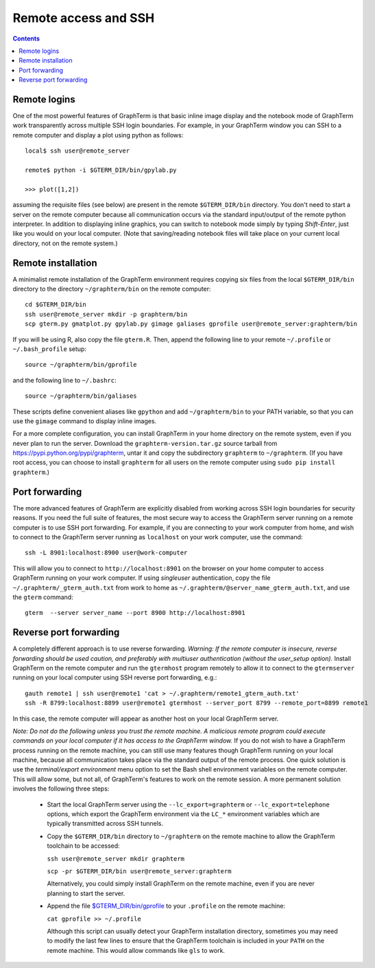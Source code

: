 *********************************************************************************
Remote access and SSH
*********************************************************************************
.. contents::


.. index:: remote access, ssh

Remote logins
--------------------------------------------------------------------------------------------

One of the most powerful features of GraphTerm is that basic inline
image display and the notebook mode of GraphTerm work transparently
across multiple SSH login boundaries. For example, in your GraphTerm
window you can SSH to a remote computer and display a plot using
python as follows::

    local$ ssh user@remote_server

    remote$ python -i $GTERM_DIR/bin/gpylab.py

    >>> plot([1,2])

assuming the requisite files (see below) are present in the remote
``$GTERM_DIR/bin`` directory. You don't need to start a server on the
remote computer because all communication occurs via the standard
input/output of the remote python interpreter. In addition to
displaying inline graphics, you can switch to notebook mode simply by
typing *Shift-Enter*, just like you would on your local computer.
(Note that saving/reading notebook files will take place on your
current local directory, not on the remote system.)

.. figure:: https://github.com/mitotic/graphterm/raw/master/doc-images/gt-ssh-plot.png
   :align: center
   :width: 90%
   :figwidth: 85%


Remote installation
--------------------------------------------------------------------------------------------

A minimalist remote installation of the GraphTerm environment requires
copying six files from the local ``$GTERM_DIR/bin`` directory to the
directory ``~/graphterm/bin`` on the remote computer::

    cd $GTERM_DIR/bin
    ssh user@remote_server mkdir -p graphterm/bin
    scp gterm.py gmatplot.py gpylab.py gimage galiases gprofile user@remote_server:graphterm/bin

If you will be using R, also copy the file ``gterm.R``. Then, append the
following line to your remote ``~/.profile`` or ``~/.bash_profile`` setup::

    source ~/graphterm/bin/gprofile

and the following line to ``~/.bashrc``::

    source ~/graphterm/bin/galiases

These scripts define convenient aliases like ``gpython`` and add
``~/graphterm/bin`` to your PATH variable, so that you can use the
``gimage`` command to display inline images.

For a more complete configuration, you can install GraphTerm in your
home directory on the remote system, even if you never plan to run the
server. Download the ``graphterm-version.tar.gz`` source tarball from
https://pypi.python.org/pypi/graphterm, untar it and copy the
subdirectory ``graphterm`` to ``~/graphterm``. (If you have root
access, you can choose to install ``graphterm`` for all users on the
remote computer using ``sudo pip install graphterm``.)


.. index:: port forwarding

Port forwarding
--------------------------------------------------------------------------------------------

The more advanced features of GraphTerm are explicitly disabled from
working across SSH login boundaries for security reasons.  If you need
the full suite of features, the most secure way to access the
GraphTerm server running on a remote computer is to use SSH port
forwarding. For example, if you are connecting to your work computer
from home, and wish to connect to the GraphTerm server running as
``localhost`` on your work computer, use the command::

   ssh -L 8901:localhost:8900 user@work-computer

This will allow you to connect to ``http://localhost:8901`` on the browser
on your home computer to access GraphTerm running on your work
computer. If using *singleuser* authentication, copy the file
``~/.graphterm/_gterm_auth.txt`` from work to home as
``~/.graphterm/@server_name_gterm_auth.txt``, and use
the ``gterm`` command::

    gterm  --server server_name --port 8900 http://localhost:8901


.. index:: reverse port forwarding

Reverse port forwarding
--------------------------------------------------------------------------------------------

A completely different approach is to use reverse forwarding.
*Warning: If the remote computer is insecure, reverse forwarding
should be used caution, and preferably with multiuser authentication
(without the user_setup option).* Install GraphTerm on the remote
computer and run the ``gtermhost`` program remotely to allow it to
connect to the ``gtermserver`` running on your local computer using
SSH reverse port forwarding, e.g.::

    gauth remote1 | ssh user@remote1 'cat > ~/.graphterm/remote1_gterm_auth.txt' 
    ssh -R 8799:localhost:8899 user@remote1 gtermhost --server_port 8799 --remote_port=8899 remote1

In this case, the remote computer will appear as another host on your
local GraphTerm server. 

*Note: Do not do the following unless you trust the remote machine.
A malicious remote program could execute commands on your
local computer if it has access to the GraphTerm window.*
If you do not wish to have a GraphTerm process running on
the remote machine, you can still use many features though GraphTerm
running on your local machine, because all communication takes place
via the standard output of the remote process. One quick solution is
use the *terminal/export environment* menu option to set the Bash
shell environment variables on the remote computer. This will allow
some, but not all, of GraphTerm's features to work on the remote
session. A more permanent solution involves the following three steps:

 - Start the local GraphTerm server using the ``--lc_export=graphterm`` or
   ``--lc_export=telephone`` options, which export the GraphTerm environment
   via the ``LC_*`` environment variables which are typically transmitted
   across SSH tunnels.

 - Copy the ``$GTERM_DIR/bin`` directory to ``~/graphterm`` on the
   remote machine to allow the GraphTerm toolchain to be accessed:

   ``ssh user@remote_server mkdir graphterm``

   ``scp -pr $GTERM_DIR/bin user@remote_server:graphterm``

   Alternatively, you could simply install GraphTerm on the
   remote machine, even if you are never planning to start the server.

 - Append the file
   `$GTERM_DIR/bin/gprofile <https://github.com/mitotic/graphterm/blob/master/graphterm/bin/gprofile>`_
   to your ``.profile`` on the remote machine:

   ``cat gprofile >> ~/.profile``

   Although this script can usually detect your GraphTerm installation
   directory, sometimes you may need to modify the last few lines to
   ensure that the GraphTerm toolchain is included in your ``PATH`` on
   the remote machine. This would allow commands like ``gls`` to work.

